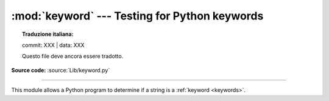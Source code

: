 :mod:`keyword` --- Testing for Python keywords
==============================================


.. topic:: Traduzione italiana:

   commit: XXX | data: XXX

   Questo file deve ancora essere tradotto.


.. module:: keyword
   :synopsis: Test whether a string is a keyword in Python.

**Source code:** :source:`Lib/keyword.py`

--------------

This module allows a Python program to determine if a string is a
:ref:`keyword <keywords>`.


.. function:: iskeyword(s)

   Return ``True`` if *s* is a Python :ref:`keyword <keywords>`.


.. data:: kwlist

   Sequence containing all the :ref:`keywords <keywords>` defined for the
   interpreter.  If any keywords are defined to only be active when particular
   :mod:`__future__` statements are in effect, these will be included as well.


.. function:: issoftkeyword(s)

   Return ``True`` if *s* is a Python soft :ref:`keyword <keywords>`.

   .. versionadded:: 3.9


.. data:: softkwlist

   Sequence containing all the soft :ref:`keywords <keywords>` defined for the
   interpreter.  If any soft keywords are defined to only be active when particular
   :mod:`__future__` statements are in effect, these will be included as well.

   .. versionadded:: 3.9
